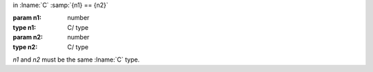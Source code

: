 in :lname:`C` :samp:`{n1} == {n2}`

:param n1: number
:type n1: C/ type
:param n2: number
:type n2: C/ type

`n1` and `n2` must be the same :lname:`C` type.
